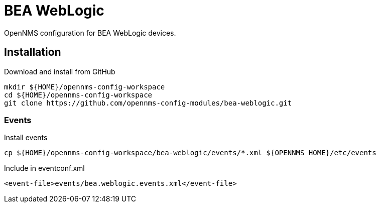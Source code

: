 = BEA WebLogic

OpenNMS configuration for BEA WebLogic devices.

== Installation

.Download and install from GitHub
[source, bash]
----
mkdir ${HOME}/opennms-config-workspace
cd ${HOME}/opennms-config-workspace
git clone https://github.com/opennms-config-modules/bea-weblogic.git
----

=== Events

.Install events
[source, bash]
----
cp ${HOME}/opennms-config-workspace/bea-weblogic/events/*.xml ${OPENNMS_HOME}/etc/events
----

.Include in eventconf.xml
[source, xml]
----
<event-file>events/bea.weblogic.events.xml</event-file>
----
